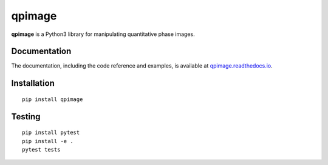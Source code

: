 qpimage
=======

|PyPI Version| |Tests Status| |Coverage Status| |Docs Status|


**qpimage** is a Python3 library for manipulating quantitative phase images.


Documentation
-------------

The documentation, including the code reference and examples, is available at
`qpimage.readthedocs.io <https://qpimage.readthedocs.io/en/stable/>`__.


Installation
------------

::

    pip install qpimage


Testing
-------

::

    pip install pytest
    pip install -e .
    pytest tests


.. |PyPI Version| image:: https://img.shields.io/pypi/v/qpimage.svg
   :target: https://pypi.python.org/pypi/qpimage
.. |Tests Status| image:: https://img.shields.io/github/workflow/status/RI-Imaging/qpimage/Checks
   :target: https://github.com/RI-Imaging/qpimage/actions?query=workflow%3AChecks
.. |Coverage Status| image:: https://img.shields.io/codecov/c/github/RI-imaging/qpimage/master.svg
   :target: https://codecov.io/gh/RI-imaging/qpimage
.. |Docs Status| image:: https://readthedocs.org/projects/qpimage/badge/?version=latest
   :target: https://readthedocs.org/projects/qpimage/builds/

